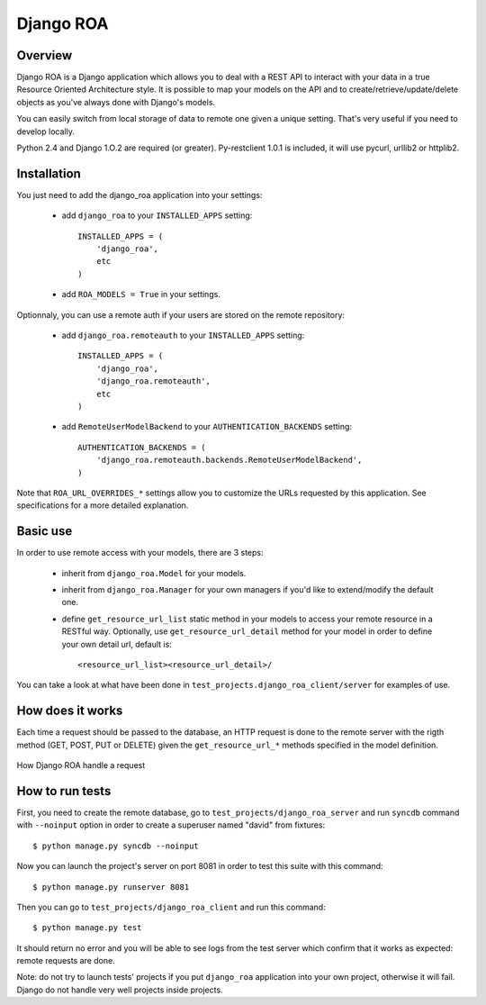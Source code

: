 ==========
Django ROA
==========

Overview
========

Django ROA is a Django application which allows you to deal with a REST API to
interact with your data in a true Resource Oriented Architecture style. It is
possible to map your models on the API and to create/retrieve/update/delete
objects as you've always done with Django's models.

You can easily switch from local storage of data to remote one given a unique
setting. That's very useful if you need to develop locally.

Python 2.4 and Django 1.O.2 are required (or greater).
Py-restclient 1.0.1 is included, it will use pycurl, urllib2 or httplib2.


Installation
============

You just need to add the django_roa application into your settings:

    * add ``django_roa`` to your ``INSTALLED_APPS`` setting::
      
        INSTALLED_APPS = (
            'django_roa',
            etc
        )
    
    * add ``ROA_MODELS = True`` in your settings.

Optionnaly, you can use a remote auth if your users are stored on the remote
repository:

    * add ``django_roa.remoteauth`` to your ``INSTALLED_APPS`` setting::
      
        INSTALLED_APPS = (
            'django_roa',
            'django_roa.remoteauth',
            etc
        )
    
    * add ``RemoteUserModelBackend`` to your ``AUTHENTICATION_BACKENDS``
      setting::
      
        AUTHENTICATION_BACKENDS = (
            'django_roa.remoteauth.backends.RemoteUserModelBackend',
        )

Note that ``ROA_URL_OVERRIDES_*`` settings allow you to customize the URLs
requested by this application. See specifications for a more detailed
explanation.


Basic use
=========

In order to use remote access with your models, there are 3 steps:

    * inherit from ``django_roa.Model`` for your models.
    * inherit from ``django_roa.Manager`` for your own managers if you'd like
      to extend/modify the default one.
    * define ``get_resource_url_list`` static method in your models to access 
      your remote resource in a RESTful way. Optionally, use 
      ``get_resource_url_detail`` method for your model in order to define 
      your own detail url, default is::
      
          <resource_url_list><resource_url_detail>/

You can take a look at what have been done in 
``test_projects.django_roa_client/server`` for examples of use.


How does it works
=================

Each time a request should be passed to the database, an HTTP request is done
to the remote server with the rigth method (GET, POST, PUT or DELETE) given
the ``get_resource_url_*`` methods specified in the model definition.

.. figure:: django-roa-diagram.png
    :align: center

    How Django ROA handle a request


How to run tests
================

First, you need to create the remote database, go to
``test_projects/django_roa_server`` and run ``syncdb`` command with 
``--noinput`` option in order to create a superuser named "david" from 
fixtures::

    $ python manage.py syncdb --noinput

Now you can launch the project's server on port 8081 in order to test this 
suite with this command::

    $ python manage.py runserver 8081

Then you can go to ``test_projects/django_roa_client`` and run this command::

    $ python manage.py test

It should return no error and you will be able to see logs from the test
server which confirm that it works as expected: remote requests are done.

Note: do not try to launch tests' projects if you put ``django_roa`` 
application into your own project, otherwise it will fail. Django do not 
handle very well projects inside projects.
